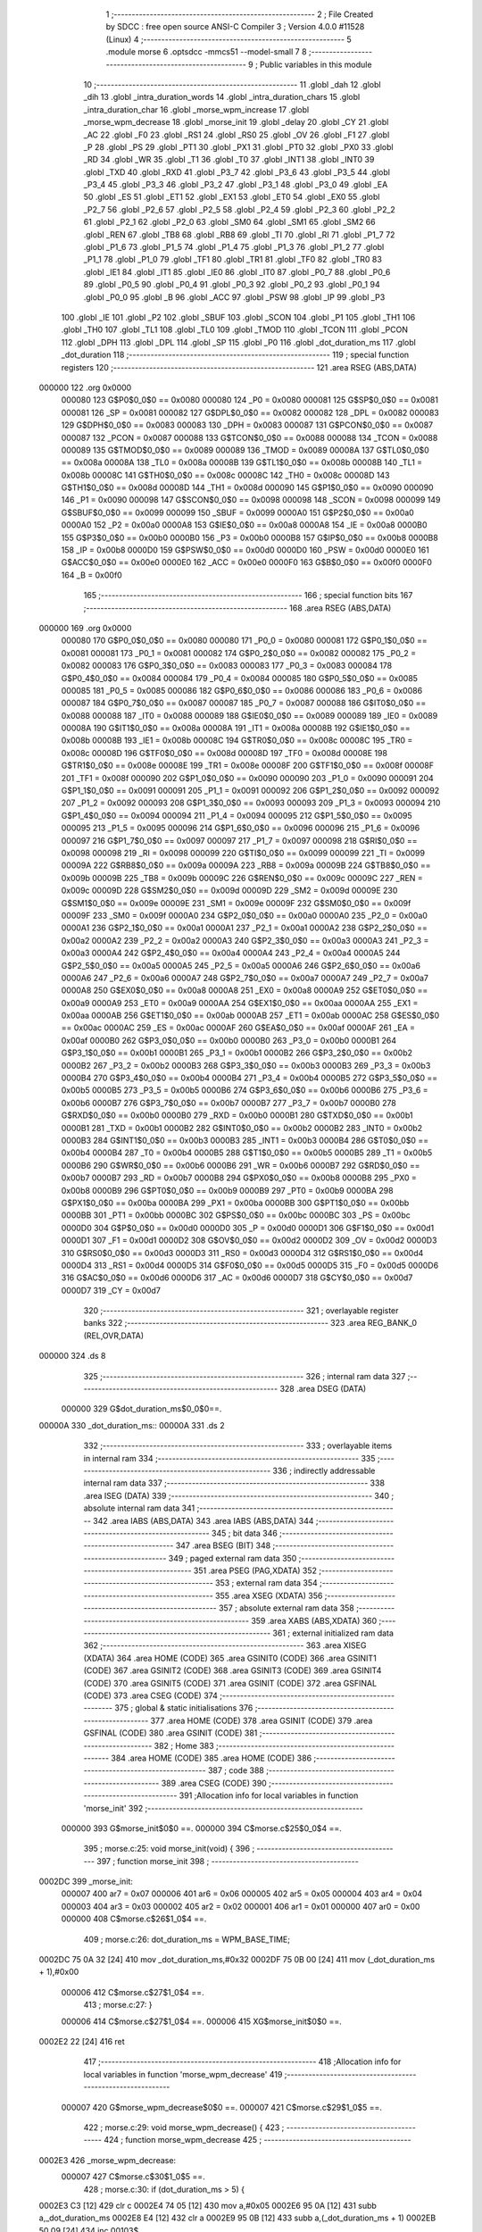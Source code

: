                                       1 ;--------------------------------------------------------
                                      2 ; File Created by SDCC : free open source ANSI-C Compiler
                                      3 ; Version 4.0.0 #11528 (Linux)
                                      4 ;--------------------------------------------------------
                                      5 	.module morse
                                      6 	.optsdcc -mmcs51 --model-small
                                      7 	
                                      8 ;--------------------------------------------------------
                                      9 ; Public variables in this module
                                     10 ;--------------------------------------------------------
                                     11 	.globl _dah
                                     12 	.globl _dih
                                     13 	.globl _intra_duration_words
                                     14 	.globl _intra_duration_chars
                                     15 	.globl _intra_duration_char
                                     16 	.globl _morse_wpm_increase
                                     17 	.globl _morse_wpm_decrease
                                     18 	.globl _morse_init
                                     19 	.globl _delay
                                     20 	.globl _CY
                                     21 	.globl _AC
                                     22 	.globl _F0
                                     23 	.globl _RS1
                                     24 	.globl _RS0
                                     25 	.globl _OV
                                     26 	.globl _F1
                                     27 	.globl _P
                                     28 	.globl _PS
                                     29 	.globl _PT1
                                     30 	.globl _PX1
                                     31 	.globl _PT0
                                     32 	.globl _PX0
                                     33 	.globl _RD
                                     34 	.globl _WR
                                     35 	.globl _T1
                                     36 	.globl _T0
                                     37 	.globl _INT1
                                     38 	.globl _INT0
                                     39 	.globl _TXD
                                     40 	.globl _RXD
                                     41 	.globl _P3_7
                                     42 	.globl _P3_6
                                     43 	.globl _P3_5
                                     44 	.globl _P3_4
                                     45 	.globl _P3_3
                                     46 	.globl _P3_2
                                     47 	.globl _P3_1
                                     48 	.globl _P3_0
                                     49 	.globl _EA
                                     50 	.globl _ES
                                     51 	.globl _ET1
                                     52 	.globl _EX1
                                     53 	.globl _ET0
                                     54 	.globl _EX0
                                     55 	.globl _P2_7
                                     56 	.globl _P2_6
                                     57 	.globl _P2_5
                                     58 	.globl _P2_4
                                     59 	.globl _P2_3
                                     60 	.globl _P2_2
                                     61 	.globl _P2_1
                                     62 	.globl _P2_0
                                     63 	.globl _SM0
                                     64 	.globl _SM1
                                     65 	.globl _SM2
                                     66 	.globl _REN
                                     67 	.globl _TB8
                                     68 	.globl _RB8
                                     69 	.globl _TI
                                     70 	.globl _RI
                                     71 	.globl _P1_7
                                     72 	.globl _P1_6
                                     73 	.globl _P1_5
                                     74 	.globl _P1_4
                                     75 	.globl _P1_3
                                     76 	.globl _P1_2
                                     77 	.globl _P1_1
                                     78 	.globl _P1_0
                                     79 	.globl _TF1
                                     80 	.globl _TR1
                                     81 	.globl _TF0
                                     82 	.globl _TR0
                                     83 	.globl _IE1
                                     84 	.globl _IT1
                                     85 	.globl _IE0
                                     86 	.globl _IT0
                                     87 	.globl _P0_7
                                     88 	.globl _P0_6
                                     89 	.globl _P0_5
                                     90 	.globl _P0_4
                                     91 	.globl _P0_3
                                     92 	.globl _P0_2
                                     93 	.globl _P0_1
                                     94 	.globl _P0_0
                                     95 	.globl _B
                                     96 	.globl _ACC
                                     97 	.globl _PSW
                                     98 	.globl _IP
                                     99 	.globl _P3
                                    100 	.globl _IE
                                    101 	.globl _P2
                                    102 	.globl _SBUF
                                    103 	.globl _SCON
                                    104 	.globl _P1
                                    105 	.globl _TH1
                                    106 	.globl _TH0
                                    107 	.globl _TL1
                                    108 	.globl _TL0
                                    109 	.globl _TMOD
                                    110 	.globl _TCON
                                    111 	.globl _PCON
                                    112 	.globl _DPH
                                    113 	.globl _DPL
                                    114 	.globl _SP
                                    115 	.globl _P0
                                    116 	.globl _dot_duration_ms
                                    117 	.globl _dot_duration
                                    118 ;--------------------------------------------------------
                                    119 ; special function registers
                                    120 ;--------------------------------------------------------
                                    121 	.area RSEG    (ABS,DATA)
      000000                        122 	.org 0x0000
                           000080   123 G$P0$0_0$0 == 0x0080
                           000080   124 _P0	=	0x0080
                           000081   125 G$SP$0_0$0 == 0x0081
                           000081   126 _SP	=	0x0081
                           000082   127 G$DPL$0_0$0 == 0x0082
                           000082   128 _DPL	=	0x0082
                           000083   129 G$DPH$0_0$0 == 0x0083
                           000083   130 _DPH	=	0x0083
                           000087   131 G$PCON$0_0$0 == 0x0087
                           000087   132 _PCON	=	0x0087
                           000088   133 G$TCON$0_0$0 == 0x0088
                           000088   134 _TCON	=	0x0088
                           000089   135 G$TMOD$0_0$0 == 0x0089
                           000089   136 _TMOD	=	0x0089
                           00008A   137 G$TL0$0_0$0 == 0x008a
                           00008A   138 _TL0	=	0x008a
                           00008B   139 G$TL1$0_0$0 == 0x008b
                           00008B   140 _TL1	=	0x008b
                           00008C   141 G$TH0$0_0$0 == 0x008c
                           00008C   142 _TH0	=	0x008c
                           00008D   143 G$TH1$0_0$0 == 0x008d
                           00008D   144 _TH1	=	0x008d
                           000090   145 G$P1$0_0$0 == 0x0090
                           000090   146 _P1	=	0x0090
                           000098   147 G$SCON$0_0$0 == 0x0098
                           000098   148 _SCON	=	0x0098
                           000099   149 G$SBUF$0_0$0 == 0x0099
                           000099   150 _SBUF	=	0x0099
                           0000A0   151 G$P2$0_0$0 == 0x00a0
                           0000A0   152 _P2	=	0x00a0
                           0000A8   153 G$IE$0_0$0 == 0x00a8
                           0000A8   154 _IE	=	0x00a8
                           0000B0   155 G$P3$0_0$0 == 0x00b0
                           0000B0   156 _P3	=	0x00b0
                           0000B8   157 G$IP$0_0$0 == 0x00b8
                           0000B8   158 _IP	=	0x00b8
                           0000D0   159 G$PSW$0_0$0 == 0x00d0
                           0000D0   160 _PSW	=	0x00d0
                           0000E0   161 G$ACC$0_0$0 == 0x00e0
                           0000E0   162 _ACC	=	0x00e0
                           0000F0   163 G$B$0_0$0 == 0x00f0
                           0000F0   164 _B	=	0x00f0
                                    165 ;--------------------------------------------------------
                                    166 ; special function bits
                                    167 ;--------------------------------------------------------
                                    168 	.area RSEG    (ABS,DATA)
      000000                        169 	.org 0x0000
                           000080   170 G$P0_0$0_0$0 == 0x0080
                           000080   171 _P0_0	=	0x0080
                           000081   172 G$P0_1$0_0$0 == 0x0081
                           000081   173 _P0_1	=	0x0081
                           000082   174 G$P0_2$0_0$0 == 0x0082
                           000082   175 _P0_2	=	0x0082
                           000083   176 G$P0_3$0_0$0 == 0x0083
                           000083   177 _P0_3	=	0x0083
                           000084   178 G$P0_4$0_0$0 == 0x0084
                           000084   179 _P0_4	=	0x0084
                           000085   180 G$P0_5$0_0$0 == 0x0085
                           000085   181 _P0_5	=	0x0085
                           000086   182 G$P0_6$0_0$0 == 0x0086
                           000086   183 _P0_6	=	0x0086
                           000087   184 G$P0_7$0_0$0 == 0x0087
                           000087   185 _P0_7	=	0x0087
                           000088   186 G$IT0$0_0$0 == 0x0088
                           000088   187 _IT0	=	0x0088
                           000089   188 G$IE0$0_0$0 == 0x0089
                           000089   189 _IE0	=	0x0089
                           00008A   190 G$IT1$0_0$0 == 0x008a
                           00008A   191 _IT1	=	0x008a
                           00008B   192 G$IE1$0_0$0 == 0x008b
                           00008B   193 _IE1	=	0x008b
                           00008C   194 G$TR0$0_0$0 == 0x008c
                           00008C   195 _TR0	=	0x008c
                           00008D   196 G$TF0$0_0$0 == 0x008d
                           00008D   197 _TF0	=	0x008d
                           00008E   198 G$TR1$0_0$0 == 0x008e
                           00008E   199 _TR1	=	0x008e
                           00008F   200 G$TF1$0_0$0 == 0x008f
                           00008F   201 _TF1	=	0x008f
                           000090   202 G$P1_0$0_0$0 == 0x0090
                           000090   203 _P1_0	=	0x0090
                           000091   204 G$P1_1$0_0$0 == 0x0091
                           000091   205 _P1_1	=	0x0091
                           000092   206 G$P1_2$0_0$0 == 0x0092
                           000092   207 _P1_2	=	0x0092
                           000093   208 G$P1_3$0_0$0 == 0x0093
                           000093   209 _P1_3	=	0x0093
                           000094   210 G$P1_4$0_0$0 == 0x0094
                           000094   211 _P1_4	=	0x0094
                           000095   212 G$P1_5$0_0$0 == 0x0095
                           000095   213 _P1_5	=	0x0095
                           000096   214 G$P1_6$0_0$0 == 0x0096
                           000096   215 _P1_6	=	0x0096
                           000097   216 G$P1_7$0_0$0 == 0x0097
                           000097   217 _P1_7	=	0x0097
                           000098   218 G$RI$0_0$0 == 0x0098
                           000098   219 _RI	=	0x0098
                           000099   220 G$TI$0_0$0 == 0x0099
                           000099   221 _TI	=	0x0099
                           00009A   222 G$RB8$0_0$0 == 0x009a
                           00009A   223 _RB8	=	0x009a
                           00009B   224 G$TB8$0_0$0 == 0x009b
                           00009B   225 _TB8	=	0x009b
                           00009C   226 G$REN$0_0$0 == 0x009c
                           00009C   227 _REN	=	0x009c
                           00009D   228 G$SM2$0_0$0 == 0x009d
                           00009D   229 _SM2	=	0x009d
                           00009E   230 G$SM1$0_0$0 == 0x009e
                           00009E   231 _SM1	=	0x009e
                           00009F   232 G$SM0$0_0$0 == 0x009f
                           00009F   233 _SM0	=	0x009f
                           0000A0   234 G$P2_0$0_0$0 == 0x00a0
                           0000A0   235 _P2_0	=	0x00a0
                           0000A1   236 G$P2_1$0_0$0 == 0x00a1
                           0000A1   237 _P2_1	=	0x00a1
                           0000A2   238 G$P2_2$0_0$0 == 0x00a2
                           0000A2   239 _P2_2	=	0x00a2
                           0000A3   240 G$P2_3$0_0$0 == 0x00a3
                           0000A3   241 _P2_3	=	0x00a3
                           0000A4   242 G$P2_4$0_0$0 == 0x00a4
                           0000A4   243 _P2_4	=	0x00a4
                           0000A5   244 G$P2_5$0_0$0 == 0x00a5
                           0000A5   245 _P2_5	=	0x00a5
                           0000A6   246 G$P2_6$0_0$0 == 0x00a6
                           0000A6   247 _P2_6	=	0x00a6
                           0000A7   248 G$P2_7$0_0$0 == 0x00a7
                           0000A7   249 _P2_7	=	0x00a7
                           0000A8   250 G$EX0$0_0$0 == 0x00a8
                           0000A8   251 _EX0	=	0x00a8
                           0000A9   252 G$ET0$0_0$0 == 0x00a9
                           0000A9   253 _ET0	=	0x00a9
                           0000AA   254 G$EX1$0_0$0 == 0x00aa
                           0000AA   255 _EX1	=	0x00aa
                           0000AB   256 G$ET1$0_0$0 == 0x00ab
                           0000AB   257 _ET1	=	0x00ab
                           0000AC   258 G$ES$0_0$0 == 0x00ac
                           0000AC   259 _ES	=	0x00ac
                           0000AF   260 G$EA$0_0$0 == 0x00af
                           0000AF   261 _EA	=	0x00af
                           0000B0   262 G$P3_0$0_0$0 == 0x00b0
                           0000B0   263 _P3_0	=	0x00b0
                           0000B1   264 G$P3_1$0_0$0 == 0x00b1
                           0000B1   265 _P3_1	=	0x00b1
                           0000B2   266 G$P3_2$0_0$0 == 0x00b2
                           0000B2   267 _P3_2	=	0x00b2
                           0000B3   268 G$P3_3$0_0$0 == 0x00b3
                           0000B3   269 _P3_3	=	0x00b3
                           0000B4   270 G$P3_4$0_0$0 == 0x00b4
                           0000B4   271 _P3_4	=	0x00b4
                           0000B5   272 G$P3_5$0_0$0 == 0x00b5
                           0000B5   273 _P3_5	=	0x00b5
                           0000B6   274 G$P3_6$0_0$0 == 0x00b6
                           0000B6   275 _P3_6	=	0x00b6
                           0000B7   276 G$P3_7$0_0$0 == 0x00b7
                           0000B7   277 _P3_7	=	0x00b7
                           0000B0   278 G$RXD$0_0$0 == 0x00b0
                           0000B0   279 _RXD	=	0x00b0
                           0000B1   280 G$TXD$0_0$0 == 0x00b1
                           0000B1   281 _TXD	=	0x00b1
                           0000B2   282 G$INT0$0_0$0 == 0x00b2
                           0000B2   283 _INT0	=	0x00b2
                           0000B3   284 G$INT1$0_0$0 == 0x00b3
                           0000B3   285 _INT1	=	0x00b3
                           0000B4   286 G$T0$0_0$0 == 0x00b4
                           0000B4   287 _T0	=	0x00b4
                           0000B5   288 G$T1$0_0$0 == 0x00b5
                           0000B5   289 _T1	=	0x00b5
                           0000B6   290 G$WR$0_0$0 == 0x00b6
                           0000B6   291 _WR	=	0x00b6
                           0000B7   292 G$RD$0_0$0 == 0x00b7
                           0000B7   293 _RD	=	0x00b7
                           0000B8   294 G$PX0$0_0$0 == 0x00b8
                           0000B8   295 _PX0	=	0x00b8
                           0000B9   296 G$PT0$0_0$0 == 0x00b9
                           0000B9   297 _PT0	=	0x00b9
                           0000BA   298 G$PX1$0_0$0 == 0x00ba
                           0000BA   299 _PX1	=	0x00ba
                           0000BB   300 G$PT1$0_0$0 == 0x00bb
                           0000BB   301 _PT1	=	0x00bb
                           0000BC   302 G$PS$0_0$0 == 0x00bc
                           0000BC   303 _PS	=	0x00bc
                           0000D0   304 G$P$0_0$0 == 0x00d0
                           0000D0   305 _P	=	0x00d0
                           0000D1   306 G$F1$0_0$0 == 0x00d1
                           0000D1   307 _F1	=	0x00d1
                           0000D2   308 G$OV$0_0$0 == 0x00d2
                           0000D2   309 _OV	=	0x00d2
                           0000D3   310 G$RS0$0_0$0 == 0x00d3
                           0000D3   311 _RS0	=	0x00d3
                           0000D4   312 G$RS1$0_0$0 == 0x00d4
                           0000D4   313 _RS1	=	0x00d4
                           0000D5   314 G$F0$0_0$0 == 0x00d5
                           0000D5   315 _F0	=	0x00d5
                           0000D6   316 G$AC$0_0$0 == 0x00d6
                           0000D6   317 _AC	=	0x00d6
                           0000D7   318 G$CY$0_0$0 == 0x00d7
                           0000D7   319 _CY	=	0x00d7
                                    320 ;--------------------------------------------------------
                                    321 ; overlayable register banks
                                    322 ;--------------------------------------------------------
                                    323 	.area REG_BANK_0	(REL,OVR,DATA)
      000000                        324 	.ds 8
                                    325 ;--------------------------------------------------------
                                    326 ; internal ram data
                                    327 ;--------------------------------------------------------
                                    328 	.area DSEG    (DATA)
                           000000   329 G$dot_duration_ms$0_0$0==.
      00000A                        330 _dot_duration_ms::
      00000A                        331 	.ds 2
                                    332 ;--------------------------------------------------------
                                    333 ; overlayable items in internal ram 
                                    334 ;--------------------------------------------------------
                                    335 ;--------------------------------------------------------
                                    336 ; indirectly addressable internal ram data
                                    337 ;--------------------------------------------------------
                                    338 	.area ISEG    (DATA)
                                    339 ;--------------------------------------------------------
                                    340 ; absolute internal ram data
                                    341 ;--------------------------------------------------------
                                    342 	.area IABS    (ABS,DATA)
                                    343 	.area IABS    (ABS,DATA)
                                    344 ;--------------------------------------------------------
                                    345 ; bit data
                                    346 ;--------------------------------------------------------
                                    347 	.area BSEG    (BIT)
                                    348 ;--------------------------------------------------------
                                    349 ; paged external ram data
                                    350 ;--------------------------------------------------------
                                    351 	.area PSEG    (PAG,XDATA)
                                    352 ;--------------------------------------------------------
                                    353 ; external ram data
                                    354 ;--------------------------------------------------------
                                    355 	.area XSEG    (XDATA)
                                    356 ;--------------------------------------------------------
                                    357 ; absolute external ram data
                                    358 ;--------------------------------------------------------
                                    359 	.area XABS    (ABS,XDATA)
                                    360 ;--------------------------------------------------------
                                    361 ; external initialized ram data
                                    362 ;--------------------------------------------------------
                                    363 	.area XISEG   (XDATA)
                                    364 	.area HOME    (CODE)
                                    365 	.area GSINIT0 (CODE)
                                    366 	.area GSINIT1 (CODE)
                                    367 	.area GSINIT2 (CODE)
                                    368 	.area GSINIT3 (CODE)
                                    369 	.area GSINIT4 (CODE)
                                    370 	.area GSINIT5 (CODE)
                                    371 	.area GSINIT  (CODE)
                                    372 	.area GSFINAL (CODE)
                                    373 	.area CSEG    (CODE)
                                    374 ;--------------------------------------------------------
                                    375 ; global & static initialisations
                                    376 ;--------------------------------------------------------
                                    377 	.area HOME    (CODE)
                                    378 	.area GSINIT  (CODE)
                                    379 	.area GSFINAL (CODE)
                                    380 	.area GSINIT  (CODE)
                                    381 ;--------------------------------------------------------
                                    382 ; Home
                                    383 ;--------------------------------------------------------
                                    384 	.area HOME    (CODE)
                                    385 	.area HOME    (CODE)
                                    386 ;--------------------------------------------------------
                                    387 ; code
                                    388 ;--------------------------------------------------------
                                    389 	.area CSEG    (CODE)
                                    390 ;------------------------------------------------------------
                                    391 ;Allocation info for local variables in function 'morse_init'
                                    392 ;------------------------------------------------------------
                           000000   393 	G$morse_init$0$0 ==.
                           000000   394 	C$morse.c$25$0_0$4 ==.
                                    395 ;	morse.c:25: void morse_init(void) {
                                    396 ;	-----------------------------------------
                                    397 ;	 function morse_init
                                    398 ;	-----------------------------------------
      0002DC                        399 _morse_init:
                           000007   400 	ar7 = 0x07
                           000006   401 	ar6 = 0x06
                           000005   402 	ar5 = 0x05
                           000004   403 	ar4 = 0x04
                           000003   404 	ar3 = 0x03
                           000002   405 	ar2 = 0x02
                           000001   406 	ar1 = 0x01
                           000000   407 	ar0 = 0x00
                           000000   408 	C$morse.c$26$1_0$4 ==.
                                    409 ;	morse.c:26: dot_duration_ms = WPM_BASE_TIME;
      0002DC 75 0A 32         [24]  410 	mov	_dot_duration_ms,#0x32
      0002DF 75 0B 00         [24]  411 	mov	(_dot_duration_ms + 1),#0x00
                           000006   412 	C$morse.c$27$1_0$4 ==.
                                    413 ;	morse.c:27: }
                           000006   414 	C$morse.c$27$1_0$4 ==.
                           000006   415 	XG$morse_init$0$0 ==.
      0002E2 22               [24]  416 	ret
                                    417 ;------------------------------------------------------------
                                    418 ;Allocation info for local variables in function 'morse_wpm_decrease'
                                    419 ;------------------------------------------------------------
                           000007   420 	G$morse_wpm_decrease$0$0 ==.
                           000007   421 	C$morse.c$29$1_0$5 ==.
                                    422 ;	morse.c:29: void morse_wpm_decrease() {
                                    423 ;	-----------------------------------------
                                    424 ;	 function morse_wpm_decrease
                                    425 ;	-----------------------------------------
      0002E3                        426 _morse_wpm_decrease:
                           000007   427 	C$morse.c$30$1_0$5 ==.
                                    428 ;	morse.c:30: if (dot_duration_ms > 5) {
      0002E3 C3               [12]  429 	clr	c
      0002E4 74 05            [12]  430 	mov	a,#0x05
      0002E6 95 0A            [12]  431 	subb	a,_dot_duration_ms
      0002E8 E4               [12]  432 	clr	a
      0002E9 95 0B            [12]  433 	subb	a,(_dot_duration_ms + 1)
      0002EB 50 09            [24]  434 	jnc	00103$
                           000011   435 	C$morse.c$31$2_0$6 ==.
                                    436 ;	morse.c:31: dot_duration_ms -= 1;  
      0002ED 15 0A            [12]  437 	dec	_dot_duration_ms
      0002EF 74 FF            [12]  438 	mov	a,#0xff
      0002F1 B5 0A 02         [24]  439 	cjne	a,_dot_duration_ms,00110$
      0002F4 15 0B            [12]  440 	dec	(_dot_duration_ms + 1)
      0002F6                        441 00110$:
      0002F6                        442 00103$:
                           00001A   443 	C$morse.c$33$1_0$5 ==.
                                    444 ;	morse.c:33: }
                           00001A   445 	C$morse.c$33$1_0$5 ==.
                           00001A   446 	XG$morse_wpm_decrease$0$0 ==.
      0002F6 22               [24]  447 	ret
                                    448 ;------------------------------------------------------------
                                    449 ;Allocation info for local variables in function 'morse_wpm_increase'
                                    450 ;------------------------------------------------------------
                           00001B   451 	G$morse_wpm_increase$0$0 ==.
                           00001B   452 	C$morse.c$35$1_0$7 ==.
                                    453 ;	morse.c:35: void morse_wpm_increase() {
                                    454 ;	-----------------------------------------
                                    455 ;	 function morse_wpm_increase
                                    456 ;	-----------------------------------------
      0002F7                        457 _morse_wpm_increase:
                           00001B   458 	C$morse.c$36$1_0$7 ==.
                                    459 ;	morse.c:36: if (dot_duration_ms < 250) {
      0002F7 C3               [12]  460 	clr	c
      0002F8 E5 0A            [12]  461 	mov	a,_dot_duration_ms
      0002FA 94 FA            [12]  462 	subb	a,#0xfa
      0002FC E5 0B            [12]  463 	mov	a,(_dot_duration_ms + 1)
      0002FE 94 00            [12]  464 	subb	a,#0x00
      000300 50 0B            [24]  465 	jnc	00103$
                           000026   466 	C$morse.c$37$2_0$8 ==.
                                    467 ;	morse.c:37: dot_duration_ms += 1;  
      000302 74 01            [12]  468 	mov	a,#0x01
      000304 25 0A            [12]  469 	add	a,_dot_duration_ms
      000306 F5 0A            [12]  470 	mov	_dot_duration_ms,a
      000308 E4               [12]  471 	clr	a
      000309 35 0B            [12]  472 	addc	a,(_dot_duration_ms + 1)
      00030B F5 0B            [12]  473 	mov	(_dot_duration_ms + 1),a
      00030D                        474 00103$:
                           000031   475 	C$morse.c$39$1_0$7 ==.
                                    476 ;	morse.c:39: }
                           000031   477 	C$morse.c$39$1_0$7 ==.
                           000031   478 	XG$morse_wpm_increase$0$0 ==.
      00030D 22               [24]  479 	ret
                                    480 ;------------------------------------------------------------
                                    481 ;Allocation info for local variables in function 'dot_duration'
                                    482 ;------------------------------------------------------------
                                    483 ;n_times                   Allocated to registers r6 r7 
                                    484 ;n                         Allocated to registers r4 r5 
                                    485 ;------------------------------------------------------------
                           000032   486 	G$dot_duration$0$0 ==.
                           000032   487 	C$morse.c$41$1_0$10 ==.
                                    488 ;	morse.c:41: void dot_duration(unsigned int n_times) {
                                    489 ;	-----------------------------------------
                                    490 ;	 function dot_duration
                                    491 ;	-----------------------------------------
      00030E                        492 _dot_duration:
      00030E AE 82            [24]  493 	mov	r6,dpl
      000310 AF 83            [24]  494 	mov	r7,dph
                           000036   495 	C$morse.c$44$1_0$10 ==.
                                    496 ;	morse.c:44: if (!n_times) {
      000312 EE               [12]  497 	mov	a,r6
      000313 4F               [12]  498 	orl	a,r7
                           000038   499 	C$morse.c$45$2_0$11 ==.
                                    500 ;	morse.c:45: n = 1;
      000314 70 05            [24]  501 	jnz	00102$
      000316 7C 01            [12]  502 	mov	r4,#0x01
      000318 FD               [12]  503 	mov	r5,a
      000319 80 04            [24]  504 	sjmp	00103$
      00031B                        505 00102$:
                           00003F   506 	C$morse.c$47$2_0$12 ==.
                                    507 ;	morse.c:47: n = n_times;
      00031B 8E 04            [24]  508 	mov	ar4,r6
      00031D 8F 05            [24]  509 	mov	ar5,r7
      00031F                        510 00103$:
                           000043   511 	C$morse.c$50$1_0$10 ==.
                                    512 ;	morse.c:50: delay((dot_duration_ms * n));
      00031F 8C 0C            [24]  513 	mov	__mulint_PARM_2,r4
      000321 8D 0D            [24]  514 	mov	(__mulint_PARM_2 + 1),r5
      000323 85 0A 82         [24]  515 	mov	dpl,_dot_duration_ms
      000326 85 0B 83         [24]  516 	mov	dph,(_dot_duration_ms + 1)
      000329 12 03 5B         [24]  517 	lcall	__mulint
      00032C 12 02 17         [24]  518 	lcall	_delay
                           000053   519 	C$morse.c$51$1_0$10 ==.
                                    520 ;	morse.c:51: }
                           000053   521 	C$morse.c$51$1_0$10 ==.
                           000053   522 	XG$dot_duration$0$0 ==.
      00032F 22               [24]  523 	ret
                                    524 ;------------------------------------------------------------
                                    525 ;Allocation info for local variables in function 'intra_duration_char'
                                    526 ;------------------------------------------------------------
                           000054   527 	G$intra_duration_char$0$0 ==.
                           000054   528 	C$morse.c$53$1_0$14 ==.
                                    529 ;	morse.c:53: void intra_duration_char(void) {
                                    530 ;	-----------------------------------------
                                    531 ;	 function intra_duration_char
                                    532 ;	-----------------------------------------
      000330                        533 _intra_duration_char:
                           000054   534 	C$morse.c$54$1_0$14 ==.
                                    535 ;	morse.c:54: dot_duration(1);   
      000330 90 00 01         [24]  536 	mov	dptr,#0x0001
      000333 12 03 0E         [24]  537 	lcall	_dot_duration
                           00005A   538 	C$morse.c$55$1_0$14 ==.
                                    539 ;	morse.c:55: }
                           00005A   540 	C$morse.c$55$1_0$14 ==.
                           00005A   541 	XG$intra_duration_char$0$0 ==.
      000336 22               [24]  542 	ret
                                    543 ;------------------------------------------------------------
                                    544 ;Allocation info for local variables in function 'intra_duration_chars'
                                    545 ;------------------------------------------------------------
                           00005B   546 	G$intra_duration_chars$0$0 ==.
                           00005B   547 	C$morse.c$57$1_0$16 ==.
                                    548 ;	morse.c:57: void intra_duration_chars(void) {
                                    549 ;	-----------------------------------------
                                    550 ;	 function intra_duration_chars
                                    551 ;	-----------------------------------------
      000337                        552 _intra_duration_chars:
                           00005B   553 	C$morse.c$58$1_0$16 ==.
                                    554 ;	morse.c:58: dot_duration(3);  
      000337 90 00 03         [24]  555 	mov	dptr,#0x0003
      00033A 12 03 0E         [24]  556 	lcall	_dot_duration
                           000061   557 	C$morse.c$59$1_0$16 ==.
                                    558 ;	morse.c:59: }
                           000061   559 	C$morse.c$59$1_0$16 ==.
                           000061   560 	XG$intra_duration_chars$0$0 ==.
      00033D 22               [24]  561 	ret
                                    562 ;------------------------------------------------------------
                                    563 ;Allocation info for local variables in function 'intra_duration_words'
                                    564 ;------------------------------------------------------------
                           000062   565 	G$intra_duration_words$0$0 ==.
                           000062   566 	C$morse.c$61$1_0$18 ==.
                                    567 ;	morse.c:61: void intra_duration_words(void) {
                                    568 ;	-----------------------------------------
                                    569 ;	 function intra_duration_words
                                    570 ;	-----------------------------------------
      00033E                        571 _intra_duration_words:
                           000062   572 	C$morse.c$62$1_0$18 ==.
                                    573 ;	morse.c:62: dot_duration(7);   
      00033E 90 00 07         [24]  574 	mov	dptr,#0x0007
      000341 12 03 0E         [24]  575 	lcall	_dot_duration
                           000068   576 	C$morse.c$63$1_0$18 ==.
                                    577 ;	morse.c:63: }
                           000068   578 	C$morse.c$63$1_0$18 ==.
                           000068   579 	XG$intra_duration_words$0$0 ==.
      000344 22               [24]  580 	ret
                                    581 ;------------------------------------------------------------
                                    582 ;Allocation info for local variables in function 'dih'
                                    583 ;------------------------------------------------------------
                           000069   584 	G$dih$0$0 ==.
                           000069   585 	C$morse.c$65$1_0$20 ==.
                                    586 ;	morse.c:65: void dih(void) {
                                    587 ;	-----------------------------------------
                                    588 ;	 function dih
                                    589 ;	-----------------------------------------
      000345                        590 _dih:
                           000069   591 	C$morse.c$66$1_0$20 ==.
                                    592 ;	morse.c:66: OUT_MORSE = 1;
                                    593 ;	assignBit
      000345 D2 91            [12]  594 	setb	_P1_1
                           00006B   595 	C$morse.c$67$1_0$20 ==.
                                    596 ;	morse.c:67: dot_duration(1);
      000347 90 00 01         [24]  597 	mov	dptr,#0x0001
      00034A 12 03 0E         [24]  598 	lcall	_dot_duration
                           000071   599 	C$morse.c$68$1_0$20 ==.
                                    600 ;	morse.c:68: OUT_MORSE = 0;
                                    601 ;	assignBit
      00034D C2 91            [12]  602 	clr	_P1_1
                           000073   603 	C$morse.c$69$1_0$20 ==.
                                    604 ;	morse.c:69: }
                           000073   605 	C$morse.c$69$1_0$20 ==.
                           000073   606 	XG$dih$0$0 ==.
      00034F 22               [24]  607 	ret
                                    608 ;------------------------------------------------------------
                                    609 ;Allocation info for local variables in function 'dah'
                                    610 ;------------------------------------------------------------
                           000074   611 	G$dah$0$0 ==.
                           000074   612 	C$morse.c$71$1_0$22 ==.
                                    613 ;	morse.c:71: void dah(void) {
                                    614 ;	-----------------------------------------
                                    615 ;	 function dah
                                    616 ;	-----------------------------------------
      000350                        617 _dah:
                           000074   618 	C$morse.c$72$1_0$22 ==.
                                    619 ;	morse.c:72: OUT_MORSE = 1;
                                    620 ;	assignBit
      000350 D2 91            [12]  621 	setb	_P1_1
                           000076   622 	C$morse.c$73$1_0$22 ==.
                                    623 ;	morse.c:73: dot_duration(3);
      000352 90 00 03         [24]  624 	mov	dptr,#0x0003
      000355 12 03 0E         [24]  625 	lcall	_dot_duration
                           00007C   626 	C$morse.c$74$1_0$22 ==.
                                    627 ;	morse.c:74: OUT_MORSE = 0;
                                    628 ;	assignBit
      000358 C2 91            [12]  629 	clr	_P1_1
                           00007E   630 	C$morse.c$75$1_0$22 ==.
                                    631 ;	morse.c:75: }
                           00007E   632 	C$morse.c$75$1_0$22 ==.
                           00007E   633 	XG$dah$0$0 ==.
      00035A 22               [24]  634 	ret
                                    635 	.area CSEG    (CODE)
                                    636 	.area CONST   (CODE)
                                    637 	.area XINIT   (CODE)
                                    638 	.area CABS    (ABS,CODE)
